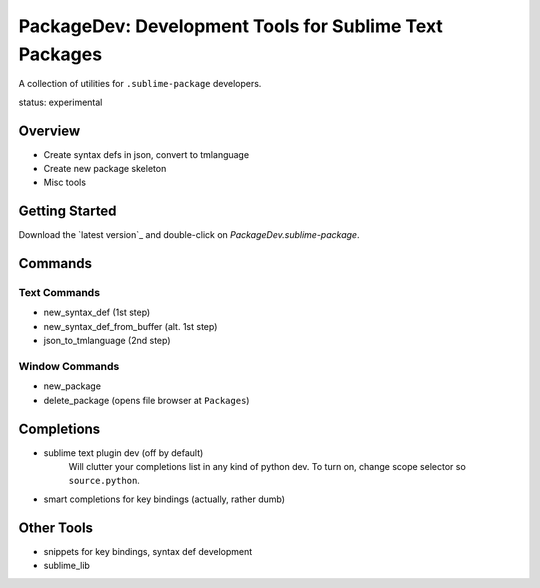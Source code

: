 PackageDev: Development Tools for Sublime Text Packages
=======================================================

A collection of utilities for ``.sublime-package`` developers.

status: experimental


Overview
********

* Create syntax defs in json, convert to tmlanguage
* Create new package skeleton
* Misc tools


Getting Started
***************

Download the `latest version`_ and double-click on `PackageDev.sublime-package`.

.. latest version: https://bitbucket.org/guillermooo/packagedev/downloads/PackageDev.sublime-package


Commands
********

Text Commands
-------------

* new_syntax_def (1st step)
* new_syntax_def_from_buffer (alt. 1st step)
* json_to_tmlanguage (2nd step)

Window Commands
---------------

* new_package
* delete_package (opens file browser at ``Packages``)


Completions
***********

* sublime text plugin dev (off by default)
	Will clutter your completions list in any kind of python dev.
	To turn on, change scope selector so ``source.python``.

* smart completions for key bindings (actually, rather dumb)


Other Tools
***********

* snippets for key bindings, syntax def development
* sublime_lib
